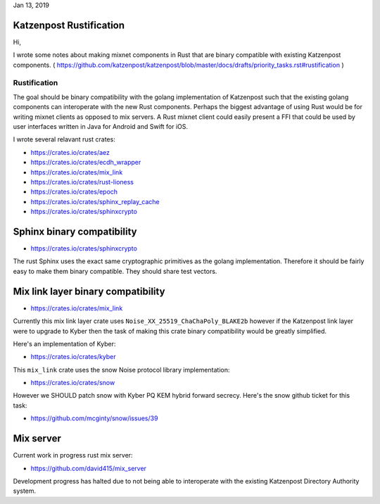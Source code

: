 .. post:: Jan 13, 2019
   :tags: katzenpost, blog
   :title: Katzenpost Rustification
   :author: David Stainton
   :nocomments:

Jan 13, 2019

Katzenpost Rustification
------------------------

Hi,

I wrote some notes about making mixnet components in Rust that are binary
compatible with existing Katzenpost components.
( https://github.com/katzenpost/katzenpost/blob/master/docs/drafts/priority_tasks.rst#rustification )

Rustification
=============

The goal should be binary compatibility with the golang implementation
of Katzenpost such that the existing golang components can
interoperate with the new Rust components. Perhaps the biggest advantage
of using Rust would be for writing mixnet clients as opposed to mix servers.
A Rust mixnet client could easily present a FFI that could be used by
user interfaces written in Java for Android and Swift for iOS.

I wrote several relavant rust crates:

* https://crates.io/crates/aez
* https://crates.io/crates/ecdh_wrapper
* https://crates.io/crates/mix_link
* https://crates.io/crates/rust-lioness
* https://crates.io/crates/epoch
* https://crates.io/crates/sphinx_replay_cache
* https://crates.io/crates/sphinxcrypto


Sphinx binary compatibility
---------------------------

* https://crates.io/crates/sphinxcrypto

The rust Sphinx uses the exact same cryptographic primitives
as the golang implementation. Therefore it should be fairly
easy to make them binary compatible. They should share test vectors.


Mix link layer binary compatibility
-----------------------------------

* https://crates.io/crates/mix_link

Currently this mix link layer crate uses ``Noise_XX_25519_ChaChaPoly_BLAKE2b``
however if the Katzenpost link layer were to upgrade to
Kyber then the task of making this crate binary compatibility
would be greatly simplified.

Here's an implementation of Kyber:

* https://crates.io/crates/kyber

This ``mix_link`` crate uses the snow Noise protocol library implementation:

* https://crates.io/crates/snow

However we SHOULD patch snow with Kyber PQ KEM hybrid forward secrecy.
Here's the snow github ticket for this task:

* https://github.com/mcginty/snow/issues/39


Mix server
----------

Current work in progress rust mix server:

* https://github.com/david415/mix_server

Development progress has halted due to not being able to interoperate
with the existing Katzenpost Directory Authority system.
